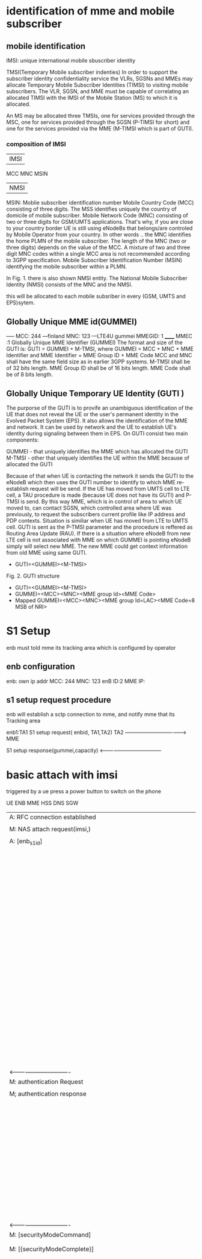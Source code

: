 * identification of mme and mobile subscriber
** mobile identification
IMSI: unique international mobile sbuscriber identity

TMSI(Temporary Mobile subscriber indenties)
 In order to support the subscriber identity confidentiality service the VLRs, SGSNs and MMEs may allocate Temporary Mobile Subscriber Identities (TIMSI) to visiting mobile subscribers. The VLR, SGSN, and MME must be capable of correlating an allocated TIMSI with the IMSI of the Mobile Station (MS) to which it is allocated.

An MS may be allocated three TMSIs, one for services provided through the MSC, one for services provided through the SGSN (P-TIMSI for short) and one for the services provided via the MME (M-TIMSI which is part of GUTI).


*** composition of IMSI
|     IMSI   |
 MCC MNC MSIN
    | NMSI   |
MSIN: Moblie subscriber identification number
    Mobile Country Code (MCC) consisting of three digits. The MSS identifies uniquely the country of domicile of mobile subscriber. 
    Mobile Network Code (MNC) consisting of two or three digits for GSM/UMTS applications.  That's why, if you are close to your country border UE is still using eNodeBs that belongs/are controled by Mobile Operator from your country. In other words .. the MNC identifies the home PLMN of the mobile subscriber. The length of the MNC (two or three digits) depends on the value of the MCC. A mixture of two and three digit MNC codes within a single MCC area is not recommended according to 3GPP specification.
    Mobile Subscriber Identification Number (MSIN) identifying the mobile subscriber within a PLMN.

In Fig. 1. there is also shown NMSI entity. The National Mobile Subscriber Identity (NMSI) consists of the MNC and the NMSI.

this will be allocated to each mobile subsriber in every (GSM, UMTS and EPS)sytem.

** Globally Unique MME id(GUMMEI)
-----    MCC: 244 ---finland
         MNC: 123  ---LTE4U
gummei   MMEGID: 1
______   MMEC :1
Globally Unique MME Identifier (GUMMEI)
The format and size of the GUTI is:
GUTI = GUMMEI + M-TMSI, where
GUMMEI = MCC + MNC + MME Identifier and
MME Identifier = MME Group ID + MME Code
MCC and MNC shall have the same field size as in earlier 3GPP systems.
M-TMSI shall be of 32 bits length.
MME Group ID shall be of 16 bits length.
MME Code shall be of 8 bits length.




** Globally Unique Temporary UE Identity (GUTI )
The purporse of the GUTI is to provife an unambiguous identification of the UE that does not reveal the UE or the user's permanent identity in the Evolved Packet System (EPS). It also allows the identification of the MME and network. It can be used by network and the UE to establish UE's identity during signaling between them in EPS.
On GUTI consist two main components:

    GUMMEI - that uniquely identifies the MME which has allocated the GUTI
    M-TMSI - other that uniquely identifies the UE within the MME because of allocated the GUTI

Because of that when UE is contacting the network it sends the GUTI to the eNodeB which then uses the GUTI number to identify to which MME re-establish request will be send. If the UE has moved from UMTS cell to LTE cell, a TAU procedure is made (because UE does not have its GUTI) and P-TMSI is send. By this way MME, which is in control of area to which UE moved to, can contact SGSN, which controlled area where UE was previously, to request the subscribers current profile like IP address and PDP contexts. Situation is similiar when UE has moved from LTE to UMTS cell. GUTI is sent as the P-TMSI parameter and the procedure is reffered as Routing Area Update (RAU).
If there is a situation where eNodeB from new LTE cell is not associated with MME on which GUMMEI is pointing eNodeB simply will select new MME. The new MME could get context information from old MME using same GUTI.


-       GUTI=<GUMMEI><M-TMSI>
Fig. 2. GUTI structure

-       GUTI=<GUMMEI><M-TMSI>
-	GUMMEI=<MCC><MNC><MME group Id><MME Code>
-	Mapped GUMMEI=<MCC><MNC><MME group Id=LAC><MME Code=8 MSB of NRI>



* S1 Setup
enb must told mme its tracking area which is configured by operator
** enb configuration
enb: own ip addr
     MCC: 244
     MNC: 123
     enB ID:2
     MME IP: 

** s1 setup request procedure
enb will establish a sctp connection to mme, and notify mme that its Tracking area

enb1:TA1     S1 setup request( enbid, TA1,TA2)
     TA2    ------------------------------------>   MME
           
              S1 setup response(gummei,capacity)
	    <------------------------------------

* basic attach with imsi
triggered by a ue press a power button to switch on the phone



UE                               ENB                              MME                              HSS                              DNS                              SGW                              
|                                |                                |                                |                                |                                |
|------------------------------->|                                |                                |                                |                                |
|A: RFC connection established   |                                |                                |                                |                                |
|                                |                                |                                |                                |                                |
|------------------------------->|                                |                                |                                |                                |
|M: NAS attach request(imsi,)    |                                |                                |                                |                                |
|                                |                                |                                |                                |                                |
|------------------------------->|                                |                                |                                |                                |
|A: [enb_s1_id]                  |                                |                                |                                |                                |
|                                |                                |                                |                                |                                |
|                                |------------------------------->|                                |                                |                                |
|                                |M: initial ue message(enb_s1ap_ |                                |                                |                                |
|                                |id,TAI(tracking area identifica |                                |                                |                                |
|                                |tion in ue),NAS_attach_request( |                                |                                |                                |
|                                |imsi))                          |                                |                                |                                |
|                                |                                |                                |                                |                                |
|                                |------------------------------->|                                |                                |                                |
|                                |A: <imsi,enb_s1ap_id> [mme_s1ap |                                |                                |                                |
|                                |_id,GUTI, MME-TEID]             |                                |                                |                                |
|                                |                                |                                |                                |                                |
|                                |                                |------------------------------->|                                |                                |
|                                |                                |M: authentication info request( |                                |                                |
|                                |                                |imsi)                           |                                |                                |
|                                |                                |                                |                                |                                |
|                                |                                |<-------------------------------|                                |                                |
|                                |                                |M: allocation info answer(authe |                                |                                |
|                                |                                |ntication&security parameters)  |                                |                                |
|                                |                                |                                |                                |                                |
|                                |<-------------------------------|                                |                                |                                |
|                                |M: Downlink nas trasport(enb_s1 |                                |                                |                                |
|                                |ap_id,mme_s1ap_id,authenticatio |                                |                                |                                |
|                                |n request)                      |                                |                                |                                |
|                                |                                |                                |                                |                                |
|                                |<-------------------------------|                                |                                |                                |
|                                |A: <mme_s1ap_id>                |                                |                                |                                |
|                                |                                |                                |                                |                                |
|<-------------------------------|                                |                                |                                |                                |
|M: authentication Request       |                                |                                |                                |                                |
|                                |                                |                                |                                |                                |
|------------------------------->|                                |                                |                                |                                |
|M; authentication response      |                                |                                |                                |                                |
|                                |                                |                                |                                |                                |
|                                |------------------------------->|                                |                                |                                |
|                                |M: uplink nas trasnport(enb_s1a |                                |                                |                                |
|                                |p_id,mme_s1ap_id, authenticatio |                                |                                |                                |
|                                |n response)                     |                                |                                |                                |
|                                |                                |                                |                                |                                |
|                                |<-------------------------------|                                |                                |                                |
|                                |M: DownlinkNASTransport (enb_s1 |                                |                                |                                |
|                                |ap_id,mme_s1ap_id,[securityMode |                                |                                |                                |
|                                |Command(cypher alg)])           |                                |                                |                                |
|                                |                                |                                |                                |                                |
|                                |                                |                                |                                |                                |
|                                | tester calculate (cypher/inte) |                                |                                |                                |
|                                |key using kasme                 |                                |                                |                                |
|                                |                                |                                |                                |                                |
|<-------------------------------|                                |                                |                                |                                |
|M: [securityModeCommand]        |                                |                                |                                |                                |
|                                |                                |                                |                                |                                |
|                                |                                |                                |                                |                                |
|------------------------------->|                                |                                |                                |                                |
|M: [{securityModeComplete}]     |                                |                                |                                |                                |
|                                |                                |                                |                                |                                |
|                                |<-------------------------------|                                |                                |                                |
|                                |M: UplinkNASTransport (enb_s1ap |                                |                                |                                |
|                                |_id,mme_s1ap_id,[{securityModeC |                                |                                |                                |
|                                |omplete}]                       |                                |                                |                                |
|                                |                                |                                |                                |                                |
|                                |                                |------------------------------->|                                |                                |
|                                |                                |M; Update Location Request(IMSI)|                                |                                |
|                                |                                |                                |                                |                                |
|                                |                                |<-------------------------------|                                |                                |
|                                |                                |M: Update Location answer(Qos p |                                |                                |
|                                |                                |rofile,APN)                     |                                |                                |
|                                |                                |                                |                                |                                |
|                                |                                |---------------------------------------------------------------->|                                |
|                                |                                |M: APN                          |                                |                                |
|                                |                                |                                |                                |                                |
|                                |                                |<----------------------------------------------------------------|                                |
|                                |                                |M: PGW IP                       |                                |                                |
|                                |                                |                                |                                |                                |
|                                |                                |------------------------------------------------------------------------------------------------->|
|                                |                                |M: create session request(MME-T |                                |                                |
|                                |                                |EID,IMSI)                       |                                |                                |
|                                |                                |                                |                                |                                |
|                                |                                |------------------------------------------------------------------------------------------------->|
|                                |                                |A: <mme-teid,imsi>  [sgw-teid-c |                                |                                |
|                                |                                |,sgw-teid-u]                    |                                |                                |
|                                |                                |                                |                                |                                |
|                                |                                |<-------------------------------------------------------------------------------------------------|
|                                |                                |M: create session response(mme- |                                |                                |
|                                |                                |teid, sgw-teid-c,sgw-teid-u)    |                                |                                |
|                                |                                |                                |                                |                                |
|                                |                                |<-------------------------------------------------------------------------------------------------|
|                                |                                |A: <SGW_TEID-u>                 |                                |                                |
|                                |                                |                                |                                |                                |
|                                |<-------------------------------|                                |                                |                                |
|                                |M: initial context setup reques |                                |                                |                                |
|                                |t(enb_s1ap_id,mme_s1_id,SGW-TEI |                                |                                |                                |
|                                |D,[{NAS_attach accept(GUTI,TALI |                                |                                |                                |
|                                |ST}]))                          |                                |                                |                                |
|                                |                                |                                |                                |                                |
|                                |<-------------------------------|                                |                                |                                |
|                                |A: <sgw-teid> [enb-TEID]        |                                |                                |                                |
|                                |                                |                                |                                |                                |
|<-------------------------------|                                |                                |                                |                                |
|M: [{attach accept(guti,talist) |                                |                                |                                |                                |
|}]                              |                                |                                |                                |                                |
|                                |                                |                                |                                |                                |
|<-------------------------------|                                |                                |                                |                                |
|A: <guti,talist>                |                                |                                |                                |                                |
|                                |                                |                                |                                |                                |
|                                |------------------------------->|                                |                                |                                |
|                                |M: InitialContextSetupResponse  |                                |                                |                                |
|                                |(enb_s1ap_id,mme_s1_id,SGW-TEID |                                |                                |                                |
|                                |,enb-TEID-U))                   |                                |                                |                                |
|                                |                                |                                |                                |                                |
|                                |------------------------------->|                                |                                |                                |
|                                |A: <enb TEID-U> temporarily     |                                |                                |                                |
|                                |                                |                                |                                |                                |
|------------------------------------------------------------------------------------------------------------------------------------------------------------------->|
|M: first uplink data packet     |                                |                                |                                |                                |
|                                |                                |                                |                                |                                |
|------------------------------->|                                |                                |                                |                                |
|M: Attach complete              |                                |                                |                                |                                |
|                                |                                |                                |                                |                                |
|                                |------------------------------->|                                |                                |                                |
|                                |M: S1AP.UplinkNASTransport(enb_ |                                |                                |                                |
|                                |s1ap_id,mme_s1_id,SGW-TEID,[{at |                                |                                |                                |
|                                |tach complete}])                |                                |                                |                                |
|                                |                                |                                |                                |                                |
|                                |                                |------------------------------------------------------------------------------------------------->|
|                                |                                |M: modify bearer request(sgw-te |                                |                                |
|                                |                                |id,enb-teid)                    |                                |                                |
|                                |                                |                                |                                |                                |
|                                |                                |------------------------------------------------------------------------------------------------->|
|                                |                                |A: <enb-teid>                   |                                |                                |
|                                |                                |                                |                                |                                |
|<-------------------------------------------------------------------------------------------------------------------------------------------------------------------|
|M: first downlink data packet   |                                |                                |                                |                                |
|                                |                                |                                |                                |                                |
|                                |                                |<-------------------------------------------------------------------------------------------------|
|                                |                                |M: ModifyBearerResponse(MME TEI |                                |                                |
|                                |                                |D-C)                            |                                |                                |
|                                |                                |                                |                                |                                |


picture example: 
M means message() means parameter in message,[] means inteigiry protected message,{}means cyphered message 
A means Action. <> means stored [] means allocated

so after the attach, there are some value in the network element accordingly

ue: guti, tailist
enb: enb-s1-id, mme-s1-id, enb-teid, sgw-teid
sgw: imsi, mme-teid, sgw-teid, enb-teid
mme: ismi,enb-s1-id,mme-s1-id, guti, mme-teid, sgw-teid


note all the data packet won't pass mme, data only in sgw and enb(enb talk with  ue via radio network)
other components are connected via real nettwork(core net work?) 
mme will only control the ue's guti and talist.
talist is the tas which not needed to do TAU for ue, if ue entered another tas not in talist, ue will perform TAU to mme,
mme will get updated where ue is


* S1 Release
when enb found  ue lose rrc connection(radio connect) to it, there will be s1 release procedure, started by enb.
ue  ecm = idle


sgw will remove enb related info, enb will remove all the info related to the attach()
mme will remove ue-associated info ims1 and enb_s1ap_id

enb detected that ue is lost, it will send a ue context release rquest(enb_s1ap_id, mme_s1ap_id, cause of release) to mme

so S1 release procedure was triggered

enb: enb-s1-id, mme-s1-id,      mme:imsi,enb-s1-id,mme-s1-id,                 sgw:imsi, mme-teid,
enb-teid, sgw-teid                  guti, mme-teid, sgw-teid                      sgw-teid,enb-teid
|                                    |                                            |
|ue context release request(enb-s1-id|                                            |
|mme-s1ap-id, casue of release)      |                                            |
|----------------------------------->| release access bearers                     |
|                                    |  request(SGW TEID-C)                       |  
|                                    |------------------------------------------->|(enb-teid)Remove
|                                    |                                            |---------
|                                    |                                            |
|                                    |relaes aceess bearers response              |
|                                    |<-------------------------------------------|
|                                    |                                            |
|ue context release command(         |
| enb-s1-id,mme-s1-id)               |
|<-----------------------------------|
|                                    |
|(all the filed above)Remove         |
|                                    |
|                                    |
|ue context release complete         |
|(enb-s1-id, mme-s1-id)              |
|----------------------------------->|(enb-s1ap-id) Remove



* Service Request 
when after s1 release, us ecm=idle
ue want to send some message, it will establish RRC connection to enb and sending Service Request NAS Message

ue                     enb                              mme                                      sgw
guti,talist            none                  imsi,guti,mme-teid,sgw-teid          imsi,mme-teid,sgw-teid
|                       |                                    |                                    |
|service requst(S-TMSI) |                                    |                                    |
|---------------------->|                                    |                                    |
|                       |[enb-s1ap=id]                       |                                    |
|                       |                                    |                                    |
|                       |initial ue message(enb-s1ap-id,     |                                    |
|                       | S-TMSI,<servic request>)           |                                    | 
|                       |----------------------------------->|                                    |
|                       |                                    |                                    |  
|                       |                                    |                                    |                                    
|                       |initial context setup req           |                                    | 
|                       | (enb-s1ap-id,mme-s1ap-id, sgw-teid)|                                    |
|                       |<---------------------------------- |                                    |
|                       |                                    |                                    | 
|                       |[enb-teid]                          |                                    | 
|                       |{mme-s1ap-id,sgw-teid}              |                                    |
|                       |                                    |                                    |
|                       |                                    |                                    |
|                       | first uplink data packet           |                                    |
|---------------------->|------------------------------------------------------------------------>|
|                       |                                    |                                    |
|                       |initial context respose             |                                    |
|                       |(enb-s1ap-id,mme-s1ap-id,enb-teid)  |                                    |
|                       |----------------------------------->|                                    |
|                       |                                    |                                    |
|                       |                                    |modify bearer req(sgw-teid,enb-teid |
|                       |                                    |----------------------------------->| 
|                       |                                    |                                    |{enb-teid}
|                       |                                    |                                    |
|                       |   first donwlink data packet       |                                    |
|<----------------------|<------------------------------------------------------------------------|
|                       |                                    |                                    |
|                       |                                    |                                    |
|                       |                                    |modify bearer resp(mme-teid)        |
|                       |                                    |<-----------------------------------| 



* Paging
Paging is from sl rlease scenario
SGW get some data from the Internet, incoming donwlink data, sgw start to buffer them and request mme to estalbishment of E-RAB

SGW sent Downlink Data Notification(MME-TEID) to  mme
mme find subscirber with MME-TEID 

S-TMSI=MMEC+MTMSI 
S_TMSI is used to identify the subscirber

MME send Paing() to all the enbs in the list.
paging(S-TMSI,TA1+TA2)

paing(S-TMSI, TA2)

when ue recevied paing message from enb, it will send a service request nas messaeg to eNB
